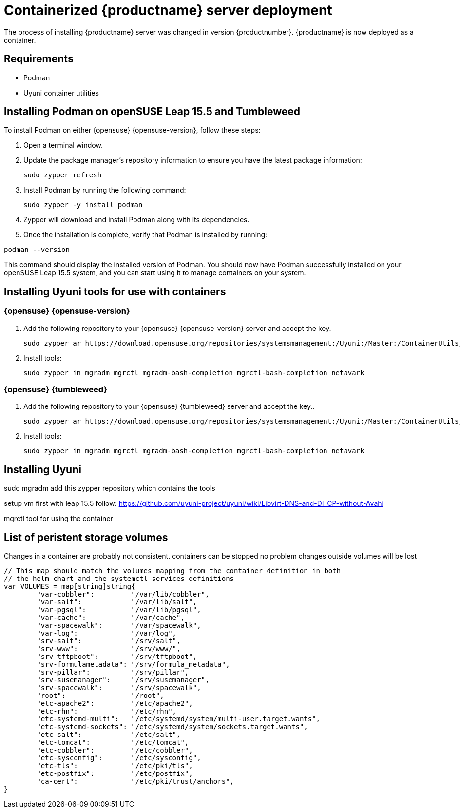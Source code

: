 
= Containerized {productname} server deployment

The process of installing {productname} server was changed in version {productnumber}. 
{productname} is now deployed as a container.



== Requirements

* Podman
* Uyuni container utilities



== Installing Podman on openSUSE Leap 15.5 and Tumbleweed

To install Podman on either {opensuse} {opensuse-version}, follow these steps:

. Open a terminal window.

. Update the package manager's repository information to ensure you have the latest package information:
+

[source,shell]
----
sudo zypper refresh
----

. Install Podman by running the following command:
+

[source,shell]
----
sudo zypper -y install podman
----

. Zypper will download and install Podman along with its dependencies.

. Once the installation is complete, verify that Podman is installed by running:

[source,shell]
----
podman --version
----

This command should display the installed version of Podman.
You should now have Podman successfully installed on your openSUSE Leap 15.5 system, and you can start using it to manage containers on your system.



== Installing Uyuni tools for use with containers



=== {opensuse} {opensuse-version}

. Add the following repository to your {opensuse} {opensuse-version} server and accept the key.
+

----
sudo zypper ar https://download.opensuse.org/repositories/systemsmanagement:/Uyuni:/Master:/ContainerUtils/openSUSE_Leap_15.5/systemsmanagement:Uyuni:Master:ContainerUtils.repo
----

. Install tools:
+

----
sudo zypper in mgradm mgrctl mgradm-bash-completion mgrctl-bash-completion netavark
----



=== {opensuse} {tumbleweed}

. Add the following repository to your {opensuse} {tumbleweed} server and accept the key..
+

----
sudo zypper ar https://download.opensuse.org/repositories/systemsmanagement:/Uyuni:/Master:/ContainerUtils/openSUSE_Tumbleweed/systemsmanagement:Uyuni:Master:ContainerUtils.repo
----

. Install tools:
+

----
sudo zypper in mgradm mgrctl mgradm-bash-completion mgrctl-bash-completion netavark
----


== Installing Uyuni




sudo mgradm
add this zypper repository which contains the tools


setup vm first with leap 15.5
follow: https://github.com/uyuni-project/uyuni/wiki/Libvirt-DNS-and-DHCP-without-Avahi

mgrctl tool for using the container


== List of peristent storage volumes 



Changes in a container are probably not consistent.
containers can be stopped no problem
changes outside volumes will be lost

[source, yaml]
----
// This map should match the volumes mapping from the container definition in both
// the helm chart and the systemctl services definitions
var VOLUMES = map[string]string{
	"var-cobbler":         "/var/lib/cobbler",
	"var-salt":            "/var/lib/salt",
	"var-pgsql":           "/var/lib/pgsql",
	"var-cache":           "/var/cache",
	"var-spacewalk":       "/var/spacewalk",
	"var-log":             "/var/log",
	"srv-salt":            "/srv/salt",
	"srv-www":             "/srv/www/",
	"srv-tftpboot":        "/srv/tftpboot",
	"srv-formulametadata": "/srv/formula_metadata",
	"srv-pillar":          "/srv/pillar",
	"srv-susemanager":     "/srv/susemanager",
	"srv-spacewalk":       "/srv/spacewalk",
	"root":                "/root",
	"etc-apache2":         "/etc/apache2",
	"etc-rhn":             "/etc/rhn",
	"etc-systemd-multi":   "/etc/systemd/system/multi-user.target.wants",
	"etc-systemd-sockets": "/etc/systemd/system/sockets.target.wants",
	"etc-salt":            "/etc/salt",
	"etc-tomcat":          "/etc/tomcat",
	"etc-cobbler":         "/etc/cobbler",
	"etc-sysconfig":       "/etc/sysconfig",
	"etc-tls":             "/etc/pki/tls",
	"etc-postfix":         "/etc/postfix",
	"ca-cert":             "/etc/pki/trust/anchors",
}
----